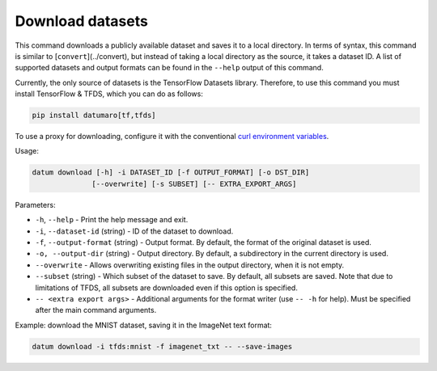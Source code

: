 Download datasets
=================

This command downloads a publicly available dataset and saves it to a local
directory.
In terms of syntax, this command is similar to [``convert``](../convert),
but instead of taking a local directory as the source, it takes a dataset ID.
A list of supported datasets and output formats can be found in the ``--help``
output of this command.

Currently, the only source of datasets is the TensorFlow Datasets library.
Therefore, to use this command you must install TensorFlow & TFDS, which you can
do as follows:

.. code-block::

    pip install datumaro[tf,tfds]

To use a proxy for downloading, configure it with the conventional
`curl environment variables <https://everything.curl.dev/usingcurl/proxies/env>`_.

Usage:

.. code-block::

    datum download [-h] -i DATASET_ID [-f OUTPUT_FORMAT] [-o DST_DIR]
                  [--overwrite] [-s SUBSET] [-- EXTRA_EXPORT_ARGS]

Parameters:

- ``-h``, ``--help`` - Print the help message and exit.
- ``-i``, ``--dataset-id`` (string) - ID of the dataset to download.
- ``-f``, ``--output-format`` (string) - Output format. By default, the format
  of the original dataset is used.
- ``-o, --output-dir`` (string) - Output directory. By default, a subdirectory
  in the current directory is used.
- ``--overwrite`` - Allows overwriting existing files in the output directory,
  when it is not empty.
- ``--subset`` (string) - Which subset of the dataset to save. By default, all
  subsets are saved. Note that due to limitations of TFDS, all subsets are
  downloaded even if this option is specified.
- ``-- <extra export args>`` - Additional arguments for the format writer
  (use ``-- -h`` for help). Must be specified after the main command arguments.

Example: download the MNIST dataset, saving it in the ImageNet text format:

.. code-block::

    datum download -i tfds:mnist -f imagenet_txt -- --save-images
